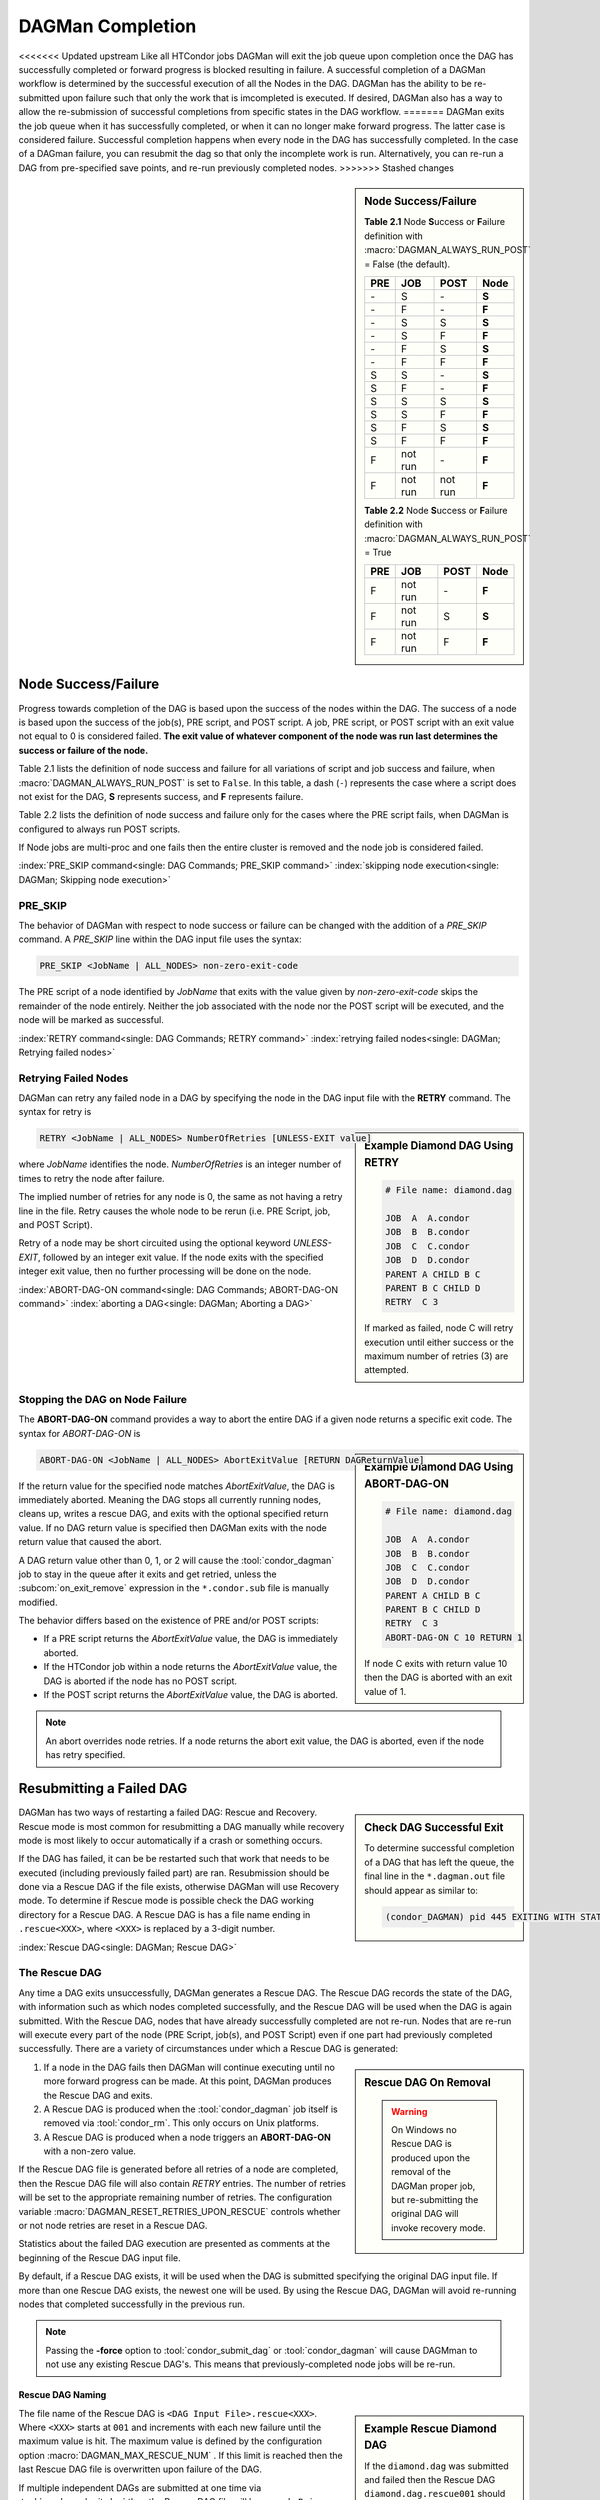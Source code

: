 DAGMan Completion
=================

<<<<<<< Updated upstream
Like all HTCondor jobs DAGMan will exit the job queue upon completion once the
DAG has successfully completed or forward progress is blocked resulting in failure.
A successful completion of a DAGMan workflow is determined by the successful
execution of all the Nodes in the DAG. DAGMan has the ability to be re-submitted
upon failure such that only the work that is imcompleted is executed. If desired,
DAGMan also has a way to allow the re-submission of successful completions
from specific states in the DAG workflow.
=======
DAGMan exits the job queue when it has successfully completed, or when
it can no longer make forward progress. The latter case is considered
failure. Successful completion happens when every node in the DAG has
successfully completed. In the case of a DAGman failure, you can resubmit
the dag so that only the incomplete work is run. Alternatively, you can
re-run a DAG from pre-specified save points, and re-run previously completed nodes.
>>>>>>> Stashed changes

.. sidebar:: Node Success/Failure

    **Table 2.1** Node **S**\ uccess or **F**\ ailure definition
    with :macro:`DAGMAN_ALWAYS_RUN_POST` = False (the default).

    +-----+-----------+-----------+-------+
    | PRE | JOB       | POST      | Node  |
    +=====+===========+===========+=======+
    | \-  | S         | \-        | **S** |
    +-----+-----------+-----------+-------+
    | \-  | F         | \-        | **F** |
    +-----+-----------+-----------+-------+
    | \-  | S         | S         | **S** |
    +-----+-----------+-----------+-------+
    | \-  | S         | F         | **F** |
    +-----+-----------+-----------+-------+
    | \-  | F         | S         | **S** |
    +-----+-----------+-----------+-------+
    | \-  | F         | F         | **F** |
    +-----+-----------+-----------+-------+
    | S   | S         | \-        | **S** |
    +-----+-----------+-----------+-------+
    | S   | F         | \-        | **F** |
    +-----+-----------+-----------+-------+
    | S   | S         | S         | **S** |
    +-----+-----------+-----------+-------+
    | S   | S         | F         | **F** |
    +-----+-----------+-----------+-------+
    | S   | F         | S         | **S** |
    +-----+-----------+-----------+-------+
    | S   | F         | F         | **F** |
    +-----+-----------+-----------+-------+
    | F   | not run   | \-        | **F** |
    +-----+-----------+-----------+-------+
    | F   | not run   | not run   | **F** |
    +-----+-----------+-----------+-------+

    **Table 2.2** Node **S**\ uccess or **F**\ ailure definition
    with :macro:`DAGMAN_ALWAYS_RUN_POST` = True

    +-----+-----------+--------+-------+
    | PRE | JOB       | POST   | Node  |
    +=====+===========+========+=======+
    | F   | not run   | \-     | **F** |
    +-----+-----------+--------+-------+
    | F   | not run   | S      | **S** |
    +-----+-----------+--------+-------+
    | F   | not run   | F      | **F** |
    +-----+-----------+--------+-------+

.. _DAG node success:

Node Success/Failure
--------------------

Progress towards completion of the DAG is based upon the success of the
nodes within the DAG. The success of a node is based upon the success of
the job(s), PRE script, and POST script. A job, PRE script, or POST
script with an exit value not equal to 0 is considered failed. **The
exit value of whatever component of the node was run last determines the
success or failure of the node.**

Table 2.1 lists the definition of node success and failure for all variations
of script and job success and failure, when :macro:`DAGMAN_ALWAYS_RUN_POST` is set
to ``False``. In this table, a dash (``-``) represents the case where a script
does not exist for the DAG, **S** represents success, and **F** represents
failure.

Table 2.2 lists the definition of node success and failure only for the cases
where the PRE script fails, when DAGMan is configured to always run POST scripts.

If Node jobs are multi-proc and one fails then the entire cluster is removed
and the node job is considered failed.

:index:`PRE_SKIP command<single: DAG Commands; PRE_SKIP command>`
:index:`skipping node execution<single: DAGMan; Skipping node execution>`


PRE_SKIP
^^^^^^^^

The behavior of DAGMan with respect to node success or failure can be
changed with the addition of a *PRE_SKIP* command. A *PRE_SKIP* line
within the DAG input file uses the syntax:

.. code-block:: condor-dagman

    PRE_SKIP <JobName | ALL_NODES> non-zero-exit-code

The PRE script of a node identified by *JobName* that exits with the
value given by *non-zero-exit-code* skips the remainder of the node
entirely. Neither the job associated with the node nor the POST script
will be executed, and the node will be marked as successful.

:index:`RETRY command<single: DAG Commands; RETRY command>`
:index:`retrying failed nodes<single: DAGMan; Retrying failed nodes>`

.. _Retry DAG Nodes:

Retrying Failed Nodes
^^^^^^^^^^^^^^^^^^^^^

DAGMan can retry any failed node in a DAG by specifying the node in the
DAG input file with the **RETRY** command. The syntax for retry is

.. sidebar:: Example Diamond DAG Using RETRY

    .. code-block:: condor-dagman

            # File name: diamond.dag

            JOB  A  A.condor
            JOB  B  B.condor
            JOB  C  C.condor
            JOB  D  D.condor
            PARENT A CHILD B C
            PARENT B C CHILD D
            RETRY  C 3

    If marked as failed, node C will retry execution until either
    success or the maximum number of retries (3) are attempted.

.. code-block:: condor-dagman

    RETRY <JobName | ALL_NODES> NumberOfRetries [UNLESS-EXIT value]

where *JobName* identifies the node. *NumberOfRetries* is an integer
number of times to retry the node after failure.

The implied number of retries for any node is 0, the same as not having a
retry line in the file. Retry causes the whole node to be rerun (i.e. PRE
Script, job, and POST Script).

Retry of a node may be short circuited using the optional keyword
*UNLESS-EXIT*, followed by an integer exit value. If the node exits with
the specified integer exit value, then no further processing will be
done on the node.

:index:`ABORT-DAG-ON command<single: DAG Commands; ABORT-DAG-ON command>`
:index:`aborting a DAG<single: DAGMan; Aborting a DAG>`

.. _abort-dag-on:

Stopping the DAG on Node Failure
^^^^^^^^^^^^^^^^^^^^^^^^^^^^^^^^

The **ABORT-DAG-ON** command provides a way to abort the entire DAG if a
given node returns a specific exit code. The syntax for *ABORT-DAG-ON*
is

.. sidebar:: Example Diamond DAG Using ABORT-DAG-ON

    .. code-block:: condor-dagman

            # File name: diamond.dag

            JOB  A  A.condor
            JOB  B  B.condor
            JOB  C  C.condor
            JOB  D  D.condor
            PARENT A CHILD B C
            PARENT B C CHILD D
            RETRY  C 3
            ABORT-DAG-ON C 10 RETURN 1

    If node C exits with return value 10 then the DAG is aborted with
    an exit value of 1.

.. code-block:: condor-dagman

    ABORT-DAG-ON <JobName | ALL_NODES> AbortExitValue [RETURN DAGReturnValue]

If the return value for the specified node matches *AbortExitValue*, the DAG
is immediately aborted. Meaning the DAG stops all currently running nodes,
cleans up, writes a rescue DAG, and exits with the optional specified return value.
If no DAG return value is specified then DAGMan exits with the node return
value that caused the abort.

A DAG return value other than 0, 1, or 2 will cause the :tool:`condor_dagman`
job to stay in the queue after it exits and get retried, unless the
:subcom:`on_exit_remove` expression in the ``*.condor.sub`` file is manually
modified.


The behavior differs based on the existence of PRE and/or POST scripts:

- If a PRE script returns the *AbortExitValue* value, the DAG is immediately aborted.
- If the HTCondor job within a node returns the *AbortExitValue* value, the DAG is
  aborted if the node has no POST script.
- If the POST script returns the *AbortExitValue* value, the DAG is aborted.

.. note::

    An abort overrides node retries. If a node returns the abort exit value,
    the DAG is aborted, even if the node has retry specified.

Resubmitting a Failed DAG
-------------------------

.. sidebar:: Check DAG Successful Exit

    To determine successful completion of a DAG that has left the
    queue, the final line in the ``*.dagman.out`` file should appear
    as similar to:

    .. code-block:: text

        (condor_DAGMAN) pid 445 EXITING WITH STATUS 0

DAGMan has two ways of restarting a failed DAG: Rescue and Recovery.
Rescue mode is most common for resubmitting a DAG manually while recovery
mode is most likely to occur automatically if a crash or something occurs.

If the DAG has failed, it can be be restarted such that work that needs
to be executed (including previously failed part) are ran. Resubmission should
be done via a Rescue DAG if the file exists, otherwise DAGMan will use
Recovery mode. To determine if Rescue mode is possible check the DAG
working directory for a Rescue DAG. A Rescue DAG is has a file name ending in
``.rescue<XXX>``, where ``<XXX>`` is replaced by a 3-digit number.

:index:`Rescue DAG<single: DAGMan; Rescue DAG>`

.. _Rescue DAG:

The Rescue DAG
^^^^^^^^^^^^^^

Any time a DAG exits unsuccessfully, DAGMan generates a Rescue DAG. The
Rescue DAG records the state of the DAG, with information such as which
nodes completed successfully, and the Rescue DAG will be used when the
DAG is again submitted. With the Rescue DAG, nodes that have already
successfully completed are not re-run. Nodes that are re-run will execute
every part of the node (PRE Script, job(s), and POST Script) even if
one part had previously completed successfully. There are a variety of
circumstances under which a Rescue DAG is generated:

.. sidebar:: Rescue DAG On Removal

    .. warning::

        On Windows no Rescue DAG is produced upon the removal of the DAGMan
        proper job, but re-submitting the original DAG will invoke recovery mode.

#. If a node in the DAG fails then DAGMan will continue executing until no more forward
   progress can be made. At this point, DAGMan produces the Rescue DAG and exits.
#. A Rescue DAG is produced when the :tool:`condor_dagman` job itself is removed via
   :tool:`condor_rm`. This only occurs on Unix platforms.
#. A Rescue DAG is produced when a node triggers an **ABORT-DAG-ON** with a non-zero
   value.

If the Rescue DAG file is generated before all retries of a node are
completed, then the Rescue DAG file will also contain *RETRY* entries.
The number of retries will be set to the appropriate remaining number of
retries. The configuration variable :macro:`DAGMAN_RESET_RETRIES_UPON_RESCUE`
controls whether or not node retries are reset in a Rescue DAG.

Statistics about the failed DAG execution are presented as comments at
the beginning of the Rescue DAG input file.

By default, if a Rescue DAG exists, it will be used when the DAG is
submitted specifying the original DAG input file. If more than one
Rescue DAG exists, the newest one will be used. By using the Rescue DAG,
DAGMan will avoid re-running nodes that completed successfully in the
previous run.

.. note::

    Passing the **-force** option to :tool:`condor_submit_dag` or
    :tool:`condor_dagman` will cause DAGMman to not use any existing
    Rescue DAG's. This means that previously-completed node jobs will
    be re-run.

Rescue DAG Naming
'''''''''''''''''

.. sidebar:: Example Rescue Diamond DAG

    If the ``diamond.dag`` was submitted and failed then the Rescue DAG
    ``diamond.dag.rescue001`` should be produced. Simply resubmit the
    DAG to re-run in rescue mode.

    .. code-block:: console

        $ condor_submit_dag diamond.dag
            //Failure occurs
        $ ls
            diamond.dag diamond.dag.rescue001 ...
        $ condor_submit_dag diamond.dag

    If the resubmitted DAG fails again then ``diamond.dag.rescue002``
    should be produced. This will then be used with the next resubmission.

The file name of the Rescue DAG is ``<DAG Input File>.rescue<XXX>``. Where ``<XXX>``
starts at ``001`` and increments with each new failure until the maximum value is hit.
The maximum value is defined by the configuration option :macro:`DAGMAN_MAX_RESCUE_NUM` .
If this limit is reached then the last Rescue DAG file is overwritten upon failure of
the DAG.

If multiple independent DAGs are submitted at one time via :tool:`condor_submit_dag`
then the Rescue DAG file will be named ``<Primary DAG>_multi.rescue<XXX>`` where
the primary DAG is the first DAG input file specified on the command line. This
multi-DAG rescue file will encompass all the nodes provided by the multiple
independent DAG files.

If a Rescue DAG exists when the original DAG is re-submitted, the Rescue
DAG with the largest magnitude value for ``<XXX>`` will be used, and its
usage is implied.

Using an Older Rescue DAG
'''''''''''''''''''''''''

If a DAG has failed multiple times and produced many Rescue DAG files, specific
Rescue DAGs can be specified to re-run the DAG from rather than the rescue with
the highest magnitude. This is achieved by using the *-DoRescueFrom* option for
:tool:`condor_submit_dag`.

.. code-block:: console

    $ condor_submit_dag -DoRescueFrom 2 diamond.dag

When an older rescue file is specified and the DAG fails, all existing rescue DAG
files of a higher magnitude will be renamed with the ``.old`` suffix. So,
``diamond.dag.rescue003`` will become ``diamond.dag.rescue003.old``.

Special Cases
'''''''''''''

#. If multiple DAG input files are provided on the :tool:`condor_submit_dag`
   command line, a single Rescue DAG encompassing all of the input DAG's is
   generated. The primary DAG (first DAG specified in the command line) will
   be used as the base of the Rescue DAG name.
#. A DAG file that contains DAG splices also only produces a single Rescue DAG
   file since the spliced DAG nodes are inherited by the top-level DAG.
#. A DAG that contains sub-DAG's will produce one Rescue DAG file per sub-DAG
   since each sub-DAG is it's own job running in the queue along with the
   top-level DAG. The Rescue DAG files will be created relative to the specified
   DAG input files.

Partial versus Full Rescue DAGs
'''''''''''''''''''''''''''''''

By default the Rescue DAG file is written as a partial DAG file that is
not intended to be used directly as a DAG input file. This partial file
only contains information about completed nodes and remaining retries for
non-completed nodes. Partial Rescue DAG files are parsed in combination of
the original DAG input file that contains the actual DAG structure. This
allows updates to the original DAG files structure to take effect when ran
in rescues mode.

.. note::

    If a partial Rescue DAG contains a *DONE* specification for a node that
    is removed from the original DAG input file will produce and error
    unless :macro:`DAGMAN_USE_STRICT` is set to zero in which case a warning
    will be produced. Commenting out the *DONE* line in the Rescue DAG file
    will avoid an error or warning.

If the default of writing a partial Rescue DAG is turned off by setting
:macro:`DAGMAN_WRITE_PARTIAL_RESCUE` to ``False``, then DAGMan will produce
a full Rescue DAG that contains the majority DAG information (i.e. DAG structure,
state, Scripts, VARS, etc.). In contrary to the partial Rescue DAG that is
parsed in combination with the original DAG input file, a full Rescue DAG is
to be submitted via the :tool:`condor_submit_dag` command line as the DAG
input. For example:

.. code-block:: console

    $ condor_submit_dag diamond.dag.rescue002

Attempting to re-submit the original DAG file, if the Rescue DAG file is
a complete DAG, will result in a parse failure.

.. warning::

    The full Rescue DAG functionality is deprecated and slated to be removed
    during the lifetime of the HTCondor V24 feature series.

Rescue for Parse Failure
''''''''''''''''''''''''

.. sidebar:: Example Parse Failure Rescue DAG

    .. code-block:: console

        $ condor_submit_dag -DumpRescue diamond.dag

    The following example would produce the file ``diamond.dag.parse_failed``
    if the ``diamond.dag`` failed to parse.

    .. note::

        The parse failure Rescue DAG cannot be used when resubmitting
        a failed DAG.

When using the **-DumpRescue** flag for :tool:`condor_submit_dag` or
:tool:`condor_dagman`, DAGMan will produce a special Rescue DAG file
if a the parsing of DAG input files fail. This special Rescue DAG file
will contain whatever DAGMan has successfully parsed up to the point of
failure. This may be helpful for debugging parse errors with complex DAG's.
Especially DAG's using splices.

To distinguish between a usable Rescue DAG file and a parse failure DAG file,
the parse failure Rescue DAG file has a different naming scheme. In which
the file is named ``<dag file>.parse_failed``. Further more, the parse failure
rescue DAG contains the **REJECT** command which prevents the parse failure
Rescue DAG from being executed by DAGMan. This is because the special Rescue
DAG is written in the full format regardless of :macro:`DAGMAN_WRITE_PARTIAL_RESCUE`.
Due to the nature of the full Recuse file being syntactically correct DAG
file, it will be perceived as a successfully executed workflow despite
being an incomplete DAG.

:index:`DAG recovery<single: DAGMan; DAG recovery>`

DAG Recovery
^^^^^^^^^^^^

DAG recovery restores the state of a DAG upon resubmission by reading the
``*.nodes.log`` file that is used to enforce the dependencies of the DAG.
Once state is restore, DAGMan will continue the execution of the DAG.

Recovery is appropriate when no Rescue DAG has been created. The Rescue
DAG will fail to write if a crash occurs (Host machine, *condor_schedd*,
or :tool:`condor_dagman` job) or if the :tool:`condor_dagman` job is put
on hold.

Most of the time, when a not-completed DAG is re-submitted, it will
automatically be placed into recovery mode due to the existence and
contents of a lock file created as the DAG is first run. In recovery
mode, the ``*.nodes.log`` is used to identify nodes that have completed
and should not be re-submitted.

DAGMan can be told to work in recovery mode by including the
**-DoRecovery** option on the command line.

.. code-block:: console

    $ condor_submit_dag diamond.dag -DoRecovery

.. sidebar:: Example DAG Save Point Files

    Given the following DAG file, if ran from ``my_work`` directory
    then the following save files will be produced:

    .. code-block:: condor-dagman

        # File: savepointEx.dag
        JOB A node.sub
        JOB B node.sub
        JOB C node.sub
        JOB D node.sub

        PARENT A B C CHILD D

        #SAVE_POINT_FILE NodeName [Filename]
        SAVE_POINT_FILE A
        SAVE_POINT_FILE B Node-B_custom.save
        SAVE_POINT_FILE C ../example/Node-C_custom.save
        SAVE_POINT_FILE D ./Node-D_custom.save

    .. code-block:: text

        Directory Tree Visualized
        └─Home
            ├─example
            │   └─Node-C_custom.save
            └─my_work
                ├─savepointEx.dag
                ├─savepointEx.dag.condor.sub
                ├─savepointEx.dag.dagman.out
                ├─...
                ├─Node-D_custom.save
                └─save_files
                      ├─ A-savepointEx.dag.save
                      └─ Node-B_custom.save

:index:`DAG save point file<single: DAGMan; DAG save point file>`

.. _DAG Save Files:

DAG Save Point Files
--------------------

A successfully completed DAG can be re-run from a specific saved state if
the DAG originally run contained save point nodes. Save point nodes are
DAG nodes that have an associate **SAVE_POINT_FILE** command. The
**SAVE_POINT_FILE** syntax is as follows:

.. code-block:: condor-dagman

    SAVE_POINT_FILE NodeName [Filename]

This file is written in the exact same format as the partial Rescue DAG
except all retries are reset. The save file is written as follows:

#. **When:**
    The save point file is written the first time a DAG node starts meaning
    it will not be written during a retry.

#. **Named:**
    If provided a filename then DAGMan will write the status to that provided
    file name otherwise the save file will be named ``[Node Name]-[DAG Input File].save``.
    Where the DAG input file is the DAG file that the save point was declared.

#. **Where:**
    If a path is provided in the save point filename then DAGMan will attempt to
    write to that location. If the path is relative then the file is written
    relative to the DAGs working directory. Otherwise, DAGMan will write
    the save file to a new directory call ``save_files`` which is created in
    the DAGs working directory.

.. note::

    The use of :tool:`condor_submit_dag`\s *-UseDagDir* option will effect
    where the ``save_files`` directory is created and where save files with
    relative paths are written since *-UseDagDir* changes alters the DAG
    working directory.

Once a DAG has ran and produced save point files, the DAG can be re-run from a
specific save point via the *-load_save* option for :tool:`condor_submit_dag`.
DAGMan will try attempt to read the save file from any path that is provided
otherwise DAGMan will assume the specified save file is located in the ``save_files``
directory. The paths for the specified save file is checked relative to the
DAGs working directory.

If a save file already exists at the time DAGMan goes to write it then DAGMan will
first rename the current file of the same name with the suffix ``.old``. This happens
whether the DAG is being re-run or if the same save filename is with multiple nodes
allowing for a progressing save file. For example, A progressing save point file can
be set up as the following:

.. code-block:: condor-dagman

    # File: progressSavefile.dag
    JOB A node.sub
    JOB B node.sub
    JOB C node.sub
    ...
    SAVE_POINT_FILE A dag-progress.save
    SAVE_POINT_FILE B dag-progress.save
    SAVE_POINT_FILE C dag-progress.save

.. mermaid::
    :align: center
    :caption: Progressing Save File DAG Actions

    flowchart LR
        subgraph A[Node A]
            w1[<font color="#08A04B">Write</font> dag-progress.save] --> r1((Run))
        end
        subgraph B[Node B]
            m1[<font color="blue">Rename</font> dag-progress.save<br>to dag-progress.save.old]
            w2[<font color="#08A04B">Write</font> dag-progress.save]
            m1 --> w2
            w2 --> r2((Run))
        end
        subgraph C[Node C]
            d[<font color="red">Remove</font> dag-progress.save.old]
            m2[<font color="blue">Rename</font> dag-progress.save<br>to dag-progress.save.old]
            w3[<font color="#08A04B">Write</font> dag-progress.save]
            d --> m2
            m2 --> w3
            w3 --> r3((Run))
        end
        A --> B
        B --> C
